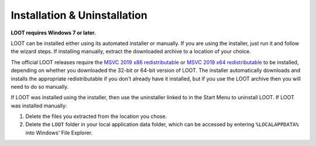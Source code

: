 *****************************
Installation & Uninstallation
*****************************

**LOOT requires Windows 7 or later.**

LOOT can be installed either using its automated installer or manually. If you are using the installer, just run it and follow the wizard steps. If installing manually, extract the downloaded archive to a location of your choice.

The official LOOT releases require the `MSVC 2019 x86 redistributable`_ or `MSVC 2019 x64 redistributable`_ to be installed, depending on whether you downloaded the 32-bit or 64-bit version of LOOT. The installer automatically downloads and installs the appropriate redistributable if you don't already have it installed, but if you use the LOOT archive then you will need to do so manually.

If LOOT was installed using the installer, then use the uninstaller linked to in the Start Menu to uninstall LOOT. If LOOT was installed manually:

1. Delete the files you extracted from the location you chose.
2. Delete the ``LOOT`` folder in your local application data folder, which can be accessed by entering ``%LOCALAPPDATA%`` into Windows' File Explorer.

.. _MSVC 2019 x86 redistributable: https://aka.ms/vs/16/release/vc_redist.x86.exe
.. _MSVC 2019 x64 redistributable: https://aka.ms/vs/16/release/vc_redist.x64.exe
